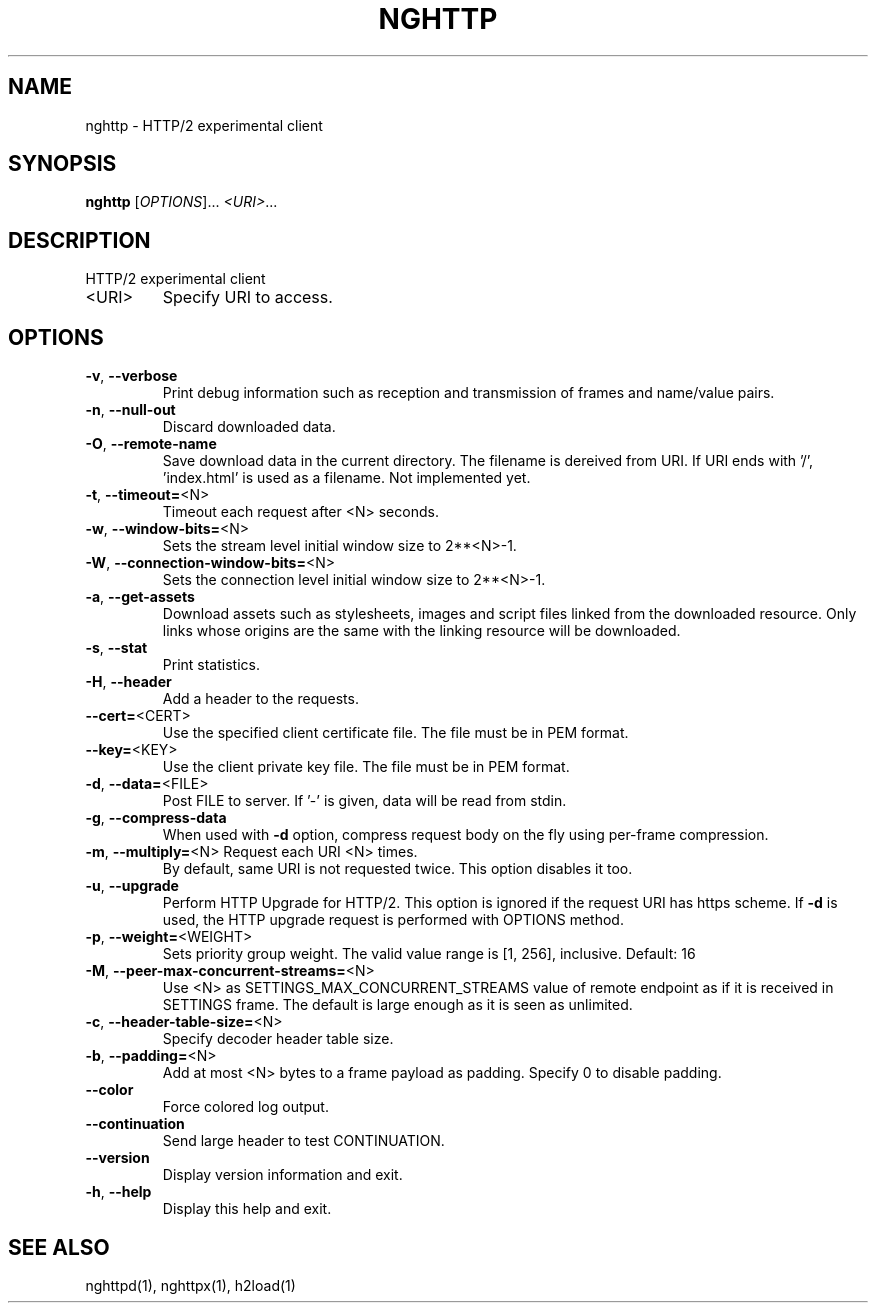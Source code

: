 .\" DO NOT MODIFY THIS FILE!  It was generated by help2man 1.45.1.
.TH NGHTTP "1" "June 2014" "nghttp nghttp2/0.4.1" "User Commands"
.SH NAME
nghttp \- HTTP/2 experimental client
.SH SYNOPSIS
.B nghttp
[\fI\,OPTIONS\/\fR]... \fI\,<URI>\/\fR...
.SH DESCRIPTION
HTTP/2 experimental client
.TP
<URI>
Specify URI to access.
.SH OPTIONS
.TP
\fB\-v\fR, \fB\-\-verbose\fR
Print  debug information  such  as reception  and
transmission of frames and name/value pairs.
.TP
\fB\-n\fR, \fB\-\-null\-out\fR
Discard downloaded data.
.TP
\fB\-O\fR, \fB\-\-remote\-name\fR
Save download data in the current directory.  The
filename is dereived from  URI.  If URI ends with
\&'/',  'index.html' is  used as  a filename.   Not
implemented yet.
.TP
\fB\-t\fR, \fB\-\-timeout=\fR<N>
Timeout each request after <N> seconds.
.TP
\fB\-w\fR, \fB\-\-window\-bits=\fR<N>
Sets  the stream  level  initial  window size  to
2**<N>\-1.
.TP
\fB\-W\fR, \fB\-\-connection\-window\-bits=\fR<N>
Sets the connection level  initial window size to
2**<N>\-1.
.TP
\fB\-a\fR, \fB\-\-get\-assets\fR
Download assets  such as stylesheets,  images and
script files linked from the downloaded resource.
Only links  whose origins  are the same  with the
linking resource will be downloaded.
.TP
\fB\-s\fR, \fB\-\-stat\fR
Print statistics.
.TP
\fB\-H\fR, \fB\-\-header\fR
Add a header to the requests.
.TP
\fB\-\-cert=\fR<CERT>
Use the  specified client certificate  file.  The
file must be in PEM format.
.TP
\fB\-\-key=\fR<KEY>
Use the  client private key file.   The file must
be in PEM format.
.TP
\fB\-d\fR, \fB\-\-data=\fR<FILE>
Post FILE to  server. If '\-' is  given, data will
be read from stdin.
.TP
\fB\-g\fR, \fB\-\-compress\-data\fR
When used  with \fB\-d\fR option, compress  request body
on the fly using per\-frame compression.
.TP
\fB\-m\fR, \fB\-\-multiply=\fR<N> Request each URI <N> times.
By default, same URI
is not requested twice.   This option disables it
too.
.TP
\fB\-u\fR, \fB\-\-upgrade\fR
Perform HTTP Upgrade for  HTTP/2.  This option is
ignored if the request  URI has https scheme.  If
\fB\-d\fR is used, the HTTP upgrade request is performed
with OPTIONS method.
.TP
\fB\-p\fR, \fB\-\-weight=\fR<WEIGHT>
Sets  priority  group  weight.  The  valid  value
range is [1, 256], inclusive.
Default: 16
.TP
\fB\-M\fR, \fB\-\-peer\-max\-concurrent\-streams=\fR<N>
Use <N>  as SETTINGS_MAX_CONCURRENT_STREAMS value
of  remote  endpoint  as  if it  is  received  in
SETTINGS frame.   The default is large  enough as
it is seen as unlimited.
.TP
\fB\-c\fR, \fB\-\-header\-table\-size=\fR<N>
Specify decoder header table size.
.TP
\fB\-b\fR, \fB\-\-padding=\fR<N>
Add  at most  <N>  bytes to  a  frame payload  as
padding.  Specify 0 to disable padding.
.TP
\fB\-\-color\fR
Force colored log output.
.TP
\fB\-\-continuation\fR
Send large header to test CONTINUATION.
.TP
\fB\-\-version\fR
Display version information and exit.
.TP
\fB\-h\fR, \fB\-\-help\fR
Display this help and exit.
.SH "SEE ALSO"

nghttpd(1), nghttpx(1), h2load(1)
